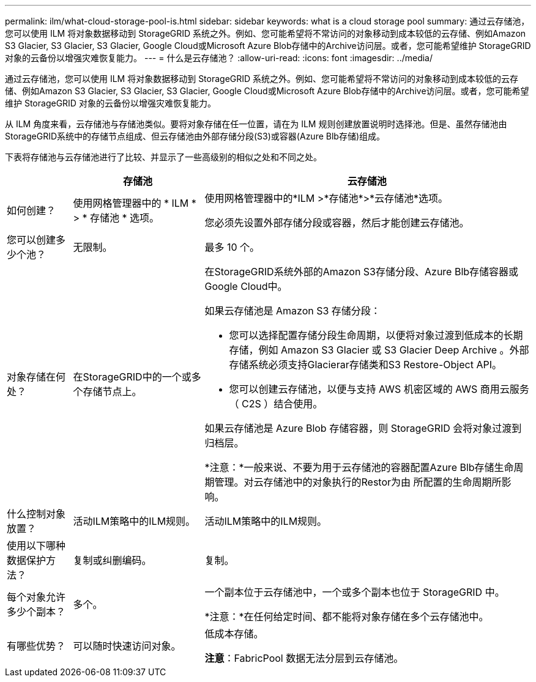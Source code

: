 ---
permalink: ilm/what-cloud-storage-pool-is.html 
sidebar: sidebar 
keywords: what is a cloud storage pool 
summary: 通过云存储池，您可以使用 ILM 将对象数据移动到 StorageGRID 系统之外。例如、您可能希望将不常访问的对象移动到成本较低的云存储、例如Amazon S3 Glacier, S3 Glacier, S3 Glacier, Google Cloud或Microsoft Azure Blob存储中的Archive访问层。或者，您可能希望维护 StorageGRID 对象的云备份以增强灾难恢复能力。 
---
= 什么是云存储池？
:allow-uri-read: 
:icons: font
:imagesdir: ../media/


[role="lead"]
通过云存储池，您可以使用 ILM 将对象数据移动到 StorageGRID 系统之外。例如、您可能希望将不常访问的对象移动到成本较低的云存储、例如Amazon S3 Glacier, S3 Glacier, S3 Glacier, Google Cloud或Microsoft Azure Blob存储中的Archive访问层。或者，您可能希望维护 StorageGRID 对象的云备份以增强灾难恢复能力。

从 ILM 角度来看，云存储池与存储池类似。要将对象存储在任一位置，请在为 ILM 规则创建放置说明时选择池。但是、虽然存储池由StorageGRID系统中的存储节点组成、但云存储池由外部存储分段(S3)或容器(Azure Blb存储)组成。

下表将存储池与云存储池进行了比较、并显示了一些高级别的相似之处和不同之处。

[cols="1a,2a,5a"]
|===
|  | 存储池 | 云存储池 


 a| 
如何创建？
 a| 
使用网格管理器中的 * ILM * > * 存储池 * 选项。
 a| 
使用网格管理器中的*ILM >*存储池*>*云存储池*选项。

您必须先设置外部存储分段或容器，然后才能创建云存储池。



 a| 
您可以创建多少个池？
 a| 
无限制。
 a| 
最多 10 个。



 a| 
对象存储在何处？
 a| 
在StorageGRID中的一个或多个存储节点上。
 a| 
在StorageGRID系统外部的Amazon S3存储分段、Azure Blb存储容器或Google Cloud中。

如果云存储池是 Amazon S3 存储分段：

* 您可以选择配置存储分段生命周期，以便将对象过渡到低成本的长期存储，例如 Amazon S3 Glacier 或 S3 Glacier Deep Archive 。外部存储系统必须支持Glacierar存储类和S3 Restore-Object API。
* 您可以创建云存储池，以便与支持 AWS 机密区域的 AWS 商用云服务（ C2S ）结合使用。


如果云存储池是 Azure Blob 存储容器，则 StorageGRID 会将对象过渡到归档层。

*注意：*一般来说、不要为用于云存储池的容器配置Azure Blb存储生命周期管理。对云存储池中的对象执行的Restor为由 所配置的生命周期所影响。



 a| 
什么控制对象放置？
 a| 
活动ILM策略中的ILM规则。
 a| 
活动ILM策略中的ILM规则。



 a| 
使用以下哪种数据保护方法？
 a| 
复制或纠删编码。
 a| 
复制。



 a| 
每个对象允许多少个副本？
 a| 
多个。
 a| 
一个副本位于云存储池中，一个或多个副本也位于 StorageGRID 中。

*注意：*在任何给定时间、都不能将对象存储在多个云存储池中。



 a| 
有哪些优势？
 a| 
可以随时快速访问对象。
 a| 
低成本存储。

*注意*：FabricPool 数据无法分层到云存储池。

|===